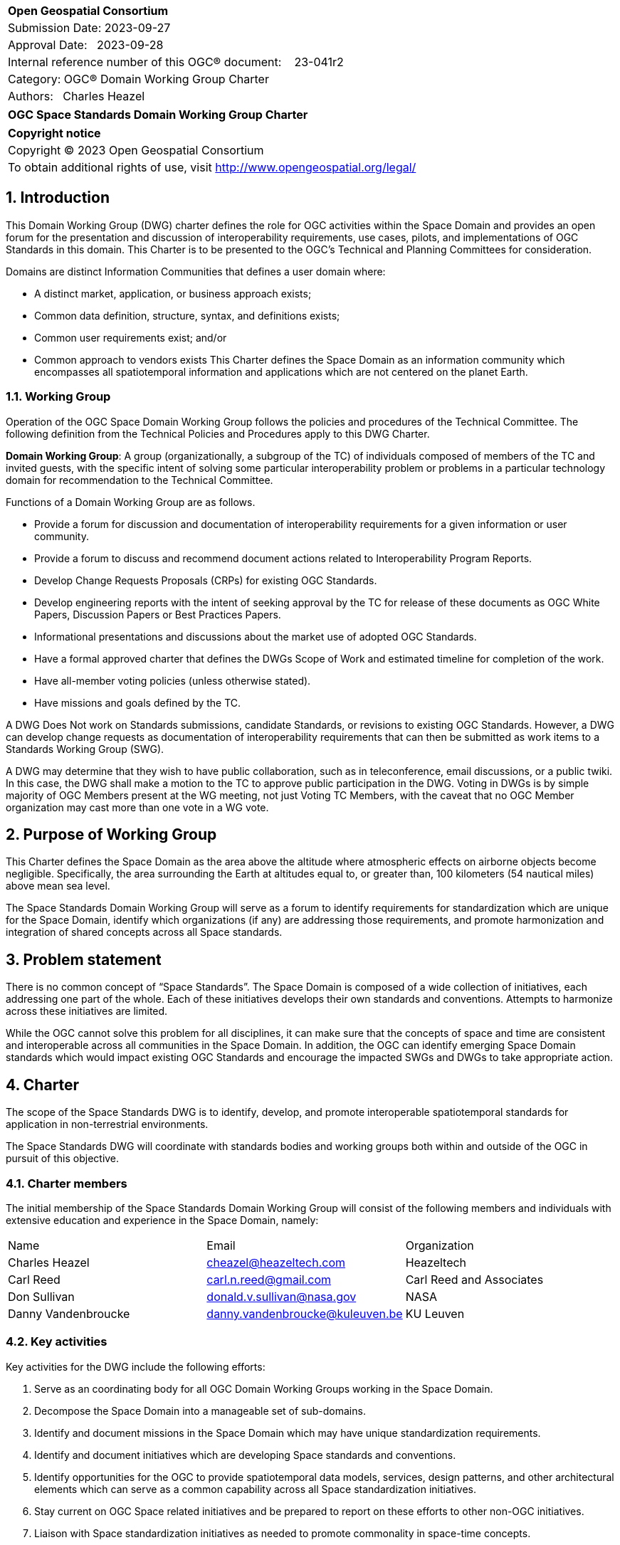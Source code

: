 :Title: OGC Space Standards Domain Working Group Charter
:titletext: OGC Space Standards Domain Working Group Charter
:doctype: book
:encoding: utf-8
:lang: en
:toc:
:toc-placement!:
:toclevels: 4
:numbered:
:sectanchors:
:source-highlighter: pygments

<<<
[cols = ">",frame = "none",grid = "none"]
|===
|{set:cellbgcolor:#FFFFFF}
|[big]*Open Geospatial Consortium*
|Submission Date: 2023-09-27
|Approval Date:   2023-09-28
|Internal reference number of this OGC(R) document:    23-041r2
|Category: OGC(R) Domain Working Group Charter
|Authors:   Charles Heazel
|===

[cols = "^", frame = "none"]
|===
|[big]*{titletext}*
|===

[cols = "^", frame = "none", grid = "none"]
|===
|*Copyright notice*
|Copyright (C) 2023 Open Geospatial Consortium
|To obtain additional rights of use, visit http://www.opengeospatial.org/legal/
|===

<<<

== Introduction

This Domain Working Group (DWG) charter defines the role for OGC activities within the Space Domain and provides an open forum for the presentation and discussion of interoperability requirements, use cases, pilots, and implementations of OGC Standards in this domain. This Charter is to be presented to the OGC’s Technical and Planning Committees for consideration.

Domains are distinct Information Communities that defines a user domain where:

* A distinct market, application, or business approach exists;

* Common data definition, structure, syntax, and definitions exists;

* Common user requirements exist; and/or

* Common approach to vendors exists
This Charter defines the Space Domain as an information community which encompasses all spatiotemporal information and applications which are not centered on the planet Earth.   

=== Working Group

Operation of the OGC Space Domain Working Group follows the policies and procedures of the Technical Committee. The following definition from the Technical Policies and Procedures apply to this DWG Charter.

*Domain Working Group*: A group (organizationally, a subgroup of the TC) of individuals composed of members of the TC and invited guests, with the specific intent of solving some particular interoperability problem or problems in a particular technology domain for recommendation to the Technical Committee.

Functions of a Domain Working Group are as follows.

* Provide a forum for discussion and documentation of interoperability requirements for a given information or user community.

* Provide a forum to discuss and recommend document actions related to Interoperability Program Reports.

* Develop Change Requests Proposals (CRPs) for existing OGC Standards.

* Develop engineering reports with the intent of seeking approval by the TC for release of these documents as OGC White Papers, Discussion Papers or Best Practices Papers.

* Informational presentations and discussions about the market use of adopted OGC Standards.

* Have a formal approved charter that defines the DWGs Scope of Work and estimated timeline for completion of the work.

* Have all-member voting policies (unless otherwise stated).

* Have missions and goals defined by the TC.

A DWG [underline]#Does Not# work on Standards submissions, candidate Standards, or revisions to existing OGC Standards. However, a DWG can develop change requests as documentation of interoperability requirements that can then be submitted as work items to a Standards Working Group (SWG).

A DWG may determine that they wish to have public collaboration, such as in teleconference, email discussions, or a public twiki. In this case, the DWG shall make a motion to the TC to approve public participation in the DWG. Voting in DWGs is by simple majority of OGC Members present at the WG meeting, not just Voting TC Members, with the caveat that no OGC Member organization may cast more than one vote in a WG vote.

== Purpose of Working Group

This Charter defines the Space Domain as the area above the altitude where atmospheric effects on airborne objects become negligible. Specifically, the area surrounding the Earth at altitudes equal to, or greater than, 100 kilometers (54 nautical miles) above mean sea level. 

The Space Standards Domain Working Group will serve as a forum to identify requirements for standardization which are unique for the Space Domain, identify which organizations (if any) are addressing those requirements, and promote harmonization and integration of shared concepts across all Space standards.

== Problem statement

There is no common concept of “Space Standards”. The Space Domain is composed of a wide collection of initiatives, each addressing one part of the whole. Each of these initiatives develops their own standards and conventions. Attempts to harmonize across these initiatives are limited.

While the OGC cannot solve this problem for all disciplines, it can make sure that the concepts of space and time are consistent and interoperable across all communities in the Space Domain. In addition, the OGC can identify emerging Space Domain standards which would impact existing OGC Standards and encourage the impacted SWGs and DWGs to take appropriate action.

== Charter

The scope of the Space Standards DWG is to identify, develop, and promote interoperable spatiotemporal standards for application in non-terrestrial environments. 

The Space Standards DWG will coordinate with standards bodies and working groups both within and outside of the OGC in pursuit of this objective.

=== Charter members

The initial membership of the Space Standards Domain Working Group will consist of the following members and individuals with extensive education and experience in the Space Domain, namely:

|====
^|Name ^| Email ^| Organization
| Charles Heazel ^| mailto:cheazel@heazeltech.com[cheazel@heazeltech.com] ^| Heazeltech
| Carl Reed ^| mailto:carl.n.reed@gmail.com[carl.n.reed@gmail.com] ^| Carl Reed and Associates
| Don Sullivan ^| mailto:donald.v.sullivan@nasa.gov[donald.v.sullivan@nasa.gov] ^|NASA
| Danny Vandenbroucke ^| mailto:danny.vandenbroucke@kuleuven.be[danny.vandenbroucke@kuleuven.be] ^|KU Leuven 
|====

=== Key activities

Key activities for the DWG include the following efforts:

. Serve as an coordinating body for all OGC Domain Working Groups working in the Space Domain.
. Decompose the Space Domain into a manageable set of sub-domains.
. Identify and document missions in the Space Domain which may have unique standardization requirements.
. Identify and document initiatives which are developing Space standards and conventions.
. Identify opportunities for the OGC to provide spatiotemporal data models, services, design patterns, and other architectural elements which can serve as a common capability across all Space standardization initiatives.
. Stay current on OGC Space related initiatives and be prepared to report on these efforts to other non-OGC initiatives.
. Liaison with Space standardization initiatives as needed to promote commonality in space-time concepts.
. Establish Standards Working Groups as needed to address Space related requirements which are not otherwise being addressed.
. Establish an on-line glossary of terms and definitions pertaining to Space Standards.

=== Business case

The domain for Space Standards is large and diverse. There is a risk that the standards, conventions, and practices arising from these diverse interests will be fragmented and non-interoperable. This Domain Working Group seeks to mitigate that risk by promoting space and time as a common enabling technology for all application communities in the Space Domain.

== Organizational approach and scope of work

=== Business goals

The Space Standards DWG will address the business case described above by working toward the following goals:

. Enable rational discussion of Space Standards by decomposing the Space Domain into more manageable sub-domains and/or mission areas.
. Identify existing Standards and common practices in the Space Domains.
. Establish liaison relations with key initiatives in Space Standards.
. Achieve consensus on concepts for space and time based on OGC Standards.
. Extend OGC Standards to support missions in the Space Domains.

=== Mission and Role

The Space Standards Domain Working Group will serve as a coordinating body for Space Standards, leading to interoperable representations for space and time across all Space Standards.

=== Activities planned for Space Standards DWG

The following activities are planned for the Space Standards DWG:

. Decompose the Space Domain into sub-domains, potentially including:
.. Lunar
.. Martian
.. Cislunar
.. Deep Space
.. Low Earth Orbit
. Develop a taxonomy of Space Missions including:
.. Positioning, Navigation, Timing and Mapping
... Celestial and celestrial body-centric coordinate reference systems
... Celestial mapping
... Timing and time systems
... 3D+ positioning
... Navigation within and between coordinate reference systems
... Space gravity mapping
... Integration of general and special relativity
.. Space Situational Awareness
... Space Traffic Management
... Space debris tracking and removal
... Planetary/asset defense
... Orbit management
... Radio frequency spectrum management
.. Space Topology
... Space weather
... Space energy
... Interplanetary topology
... space traffic management
.. Space Assets
... Digital twins / Space infrastructure
... Inhabitation plans
.. Space Science
... Astronomy
... Earth Observation
. Identify the information and computational capabilities needed to execute each mission.
. Identify capabilities shared across two or more missions
. Identify existing standards or standards development initiatives to address each capability
. Evaluate the body of standards for consistency, interoperability, and completeness
. Propose the formation of OGC Standards Working Groups as needed to address gaps in the body of Space standards.
. Engage with Space Standards development organizations in an attempt to better integrate Space Standards.
. Serve as the Standards Development Organization (SDO) for Space Standards that were not developed by a formal SDO. 

It is anticipated that a Reference Architecture will be required to support these tasks. Development of that Reference Architecture may be performed under this charter.

== Definitions

The following definitions apply to terms used in this Charter:

Space Domain: an information community which encompasses the area above the altitude where atmospheric effects on airborne objects become negligible https://www.jcs.mil/Portals/36/Documents/Doctrine/pubs/jp3_14ch1.pdf?ver=GfzdjuluCyyHDS9D_RtkNA%3D%3D[Space Operations, Joint Publication 3-14].

Cislunar: the large region of space in the Earth-Moon system beyond geosynchronous (GEO) orbit, including the Moon (https://www.whitehouse.gov/ostp/news-updates/2022/11/17/fact-sheet-first-national-cislunar-science-technology-strategy/[FACT SHEET: First National Cislunar Science & Technology Strategy])

== References

Some of the resources relevant to the work of this DWG are described below. Expanding this collection is one of the key objectives of this DWG.

* Consultative Committee for Space Data Systems (CCSDS): a multi-national forum for the development of communications & data systems standards for spaceflight. https://public.ccsds.org/Publications/AllPubs.aspx[https://public.ccsds.org/Publications/AllPubs.aspx]
* Flexible Image Transport System (FITS): a standard data format used in astronomy, https://fits.gsfc.nasa.gov/[https://fits.gsfc.nasa.gov/]
* Geospatial-Intelligence Standards Working Group (GWG) World Geodetic System and Geomatics Focus Group (WGSG): custodian of WGS84 and developer of the pending lunar "WGS84". https://gwg.nga.mil/gwg/focus-groups/World_Geodetic_System_&_Geomatics_(WGSG)_Focus_Gro.html[https://gwg.nga.mil/gwg/focus-groups/World_Geodetic_System_&_Geomatics_(WGSG)_Focus_Gro.html]
* Inter-Agency Space Debris Coordination Committee (IADC): an international governmental forum for the worldwide coordination of activities related to the issues of man-made and natural debris in space. https://iadc-home.org/what_iadc[https://iadc-home.org/what_iadc]
* International Astronomical Union: The IAU's mission is to promote and safeguard astronomy in all its aspects (including research, communication, education and development) through international cooperation. https://www.iau.org/[https://www.iau.org/]
* International Telecommunication Union (ITU) - Space Services Department (SSD): coordinates the world’s satellites through the management of spectrum and orbits, bringing television, vehicle GPS navigation, maritime and aeronautical communications, weather information and online maps, and enabling communications in even the remotest parts of the planet. https://www.itu.int/en/ITU-R/space/Pages/default.aspx[https://www.itu.int/en/ITU-R/space/Pages/default.aspx]
* ISO/TC 20/SC 13 - Space data and information transfer systems: an ISO body which works closely with the CCSDS. https://cwe.ccsds.org/cmc/docs/Forms/AllItems.aspx?RootFolder=/cmc/docs/ISO%20TC20-SC13%20Subcommittee&[https://cwe.ccsds.org/cmc/docs/Forms/AllItems.aspx?RootFolder=/cmc/docs/ISO%20TC20-SC13%20Subcommittee&]
* ISO/TC 20/SC 14 - Space systems and operations: an ISO body which works on the standardization of space vehicles, management of space programs, and the design, test, production, launch, maintenance, operation, and disposal of space vehicles. https://www.iso.org/committee/46614.html[https://www.iso.org/committee/46614.html]
* NASA DART Mission Web Site: an experiment to re-direct an astronomical body through kinetic impact. https://dart.jhuapl.edu/[https://dart.jhuapl.edu/]
* NASA Planetary Defense Coordination Office: https://www.nasa.gov/specials/pdco/index.html[https://www.nasa.gov/specials/pdco/index.html]
* NASA SPICE: a Toolkit for the development of space applications. https://naif.jpl.nasa.gov/naif/toolkit.html[https://naif.jpl.nasa.gov/naif/toolkit.html]
* Project Kuiper: Amazon's solution for LOE-based satellite internet. https://www.aboutamazon.com/what-we-do/devices-services/project-kuiper[https://ww.waboutamazon.com/what-we-do/devices-services/project-kuiper]
* USGS Planetary Analyis Ready Data (ARD): the USGS Astrogeology Science Center’s Analysis Ready Data portal. https://stac.astrogeology.usgs.gov/docs/[https://stac.astrogeology.usgs.gov/docs/]
* USGS Planetary Spatial Data Infrastructure (SDI): Spatial Data Infrastructures for the Moon, Europa, and other astronomical bodies. https://psdi.astrogeology.usgs.gov/[https://psdi.astrogeology.usgs.gov/]
